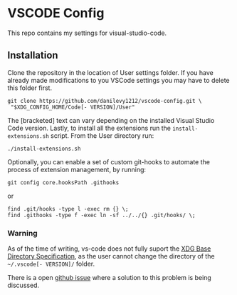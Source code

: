 * VSCODE Config

  This repo contains my settings for visual-studio-code.

** Installation

   Clone the repository in the location of User settings folder. If you have
   already made modifications to you VSCode settings you may have to delete this
   folder first.

   #+BEGIN_SRC shell
     git clone https://github.com/danilevy1212/vscode-config.git \
      "$XDG_CONFIG_HOME/Code[- VERSION]/User"
   #+END_SRC

   The [bracketed] text can vary depending on the installed Visual Studio Code
   version. Lastly, to install all the extensions run the ~install-extensions.sh~
   script. From the User directory run:


   #+BEGIN_SRC shell
     ./install-extensions.sh
   #+END_SRC


    Optionally, you can enable a set of custom git-hooks to automate the process
    of extension management, by running:

    #+BEGIN_SRC shell
      git config core.hooksPath .githooks
    #+END_SRC

    or

    #+BEGIN_SRC shell
      find .git/hooks -type l -exec rm {} \;
      find .githooks -type f -exec ln -sf ../../{} .git/hooks/ \;
    #+END_SRC


*** Warning

    As of the time of writing, vs-code does not fully suport the [[https://specifications.freedesktop.org/basedir-spec/latest/ar01s03.html][XDG Base
    Directory Specification]], as the user cannot change the directory of the
    ~~/.vscode[- VERSION]/~ folder.

    There is a open [[https://github.com/microsoft/vscode/issues/84808][github issue]] where a solution to this problem is being discussed.
